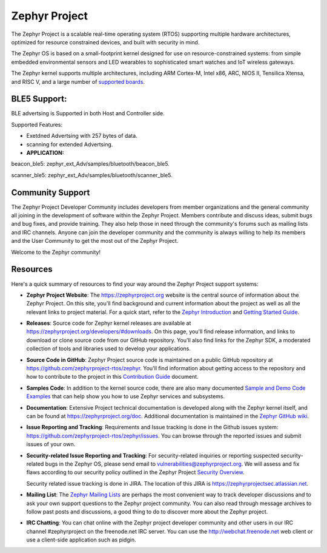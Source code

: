 Zephyr Project
##############

.. raw:: html

   <a href="https://bestpractices.coreinfrastructure.org/projects/74"><img
   src="https://bestpractices.coreinfrastructure.org/projects/74/badge"></a>
   <img
   src="https://api.shippable.com/projects/58ffb2b8baa5e307002e1d79/badge?branch=master">


The Zephyr Project is a scalable real-time operating system (RTOS) supporting
multiple hardware architectures, optimized for resource constrained devices,
and built with security in mind.

The Zephyr OS is based on a small-footprint kernel designed for use on
resource-constrained systems: from simple embedded environmental sensors and
LED wearables to sophisticated smart watches and IoT wireless gateways.

The Zephyr kernel supports multiple architectures, including ARM Cortex-M,
Intel x86, ARC, NIOS II, Tensilica Xtensa, and RISC V, and a large number of
`supported boards`_.

.. below included in doc/introduction/introduction.rst

.. start_include_here



BLE5 Support:
*****************
BLE advertsing is Supported in both Host and Controller side.

Supported Features:

* Exetdned Advertsing with 257 bytes of data.

* scanning for extended Advertsing.

* **APPLICATION:**

beacon_ble5: zephyr_ext_Adv/samples/bluetooth/beacon_ble5.

scanner_ble5: zephyr_ext_Adv/samples/bluetooth/scanner_ble5.
      

Community Support
*****************

The Zephyr Project Developer Community includes developers from member
organizations and the general community all joining in the development of
software within the Zephyr Project. Members contribute and discuss ideas,
submit bugs and bug fixes, and provide training. They also help those in need
through the community's forums such as mailing lists and IRC channels. Anyone
can join the developer community and the community is always willing to help
its members and the User Community to get the most out of the Zephyr Project.

Welcome to the Zephyr community!

Resources
*********

Here's a quick summary of resources to find your way around the Zephyr Project
support systems:

* **Zephyr Project Website**: The https://zephyrproject.org website is the
  central source of information about the Zephyr Project. On this site, you'll
  find background and current information about the project as well as all the
  relevant links to project material.  For a quick start, refer to the
  `Zephyr Introduction`_ and `Getting Started Guide`_.

* **Releases**: Source code for Zephyr kernel releases are available at
  https://zephyrproject.org/developers/#downloads. On this page,
  you'll find release information, and links to download or clone source
  code from our GitHub repository.  You'll also find links for the Zephyr
  SDK, a moderated collection of tools and libraries used to develop your
  applications.

* **Source Code in GitHub**: Zephyr Project source code is maintained on a
  public GitHub repository at https://github.com/zephyrproject-rtos/zephyr.
  You'll find information about getting access to the repository and how to
  contribute to the project in this `Contribution Guide`_ document.

* **Samples Code**: In addition to the kernel source code, there are also
  many documented `Sample and Demo Code Examples`_ that can help show you
  how to use Zephyr services and subsystems.

* **Documentation**: Extensive Project technical documentation is developed
  along with the Zephyr kernel itself, and can be found at
  https://zephyrproject.org/doc.  Additional documentation is maintained in
  the `Zephyr GitHub wiki`_.

* **Issue Reporting and Tracking**: Requirements and Issue tracking is done in
  the Github issues system: https://github.com/zephyrproject-rtos/zephyr/issues.
  You can browse through the reported issues and submit issues of your own.

* **Security-related Issue Reporting and Tracking**: For security-related
  inquiries or reporting suspected security-related bugs in the Zephyr OS,
  please send email to vulnerabilities@zephyrproject.org.  We will assess and
  fix flaws according to our security policy outlined in the Zephyr Project
  `Security Overview`_.

  Security related issue tracking is done in JIRA.  The location of this JIRA
  is https://zephyrprojectsec.atlassian.net.

* **Mailing List**: The `Zephyr Mailing Lists`_ are perhaps the most convenient
  way to track developer discussions and to ask your own support questions to
  the Zephyr project community.
  You can also read through message archives to follow
  past posts and discussions, a good thing to do to discover more about the
  Zephyr project.

* **IRC Chatting**: You can chat online with the Zephyr project developer
  community and other users in our IRC channel #zephyrproject on the
  freenode.net IRC server. You can use the http://webchat.freenode.net web
  client or use a client-side application such as pidgin.


.. _supported boards: https://www.zephyrproject.org/doc/boards/boards.html
.. _Zephyr Introduction: https://www.zephyrproject.org/doc/introduction/introducing_zephyr.html
.. _Getting Started Guide: https://www.zephyrproject.org/doc/getting_started/getting_started.html
.. _Contribution Guide: https://www.zephyrproject.org/doc/contribute/contribute_guidelines.html
.. _Zephyr GitHub wiki: https://github.com/zephyrproject-rtos/zephyr/wiki
.. _Zephyr Mailing Lists: https://lists.zephyrproject.org/
.. _Sample and Demo Code Examples: https://www.zephyrproject.org/doc/samples/samples.html
.. _Security Overview: https://www.zephyrproject.org/doc/security/security-overview.html
